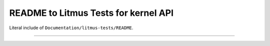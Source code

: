 .. SPDX-License-Identifier: GPL-2.0

README to Litmus Tests for kernel API
-------------------------------------

Literal include of ``Documentation/litmus-tests/README``.

------------------------------------------------------------------

.. kernel-include:: Documentation/litmus-tests/README
   :literal:
